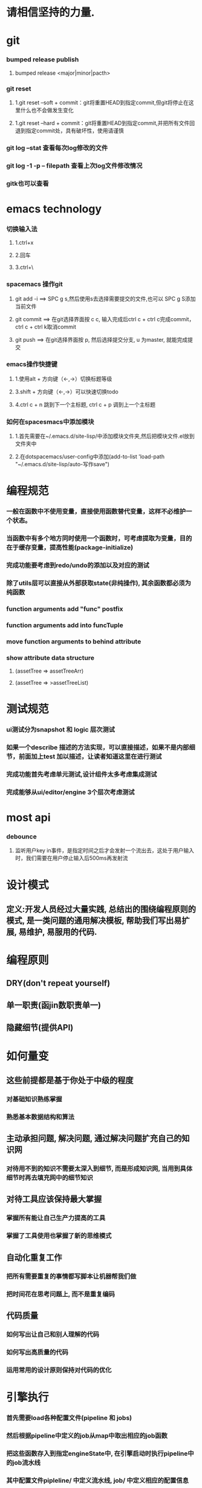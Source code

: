 *  请相信坚持的力量.
* git
*** bumped release publish
**** bumped release <major|minor|pacth>
*** git reset
**** 1.git reset --soft + commit：git将重置HEAD到指定commit,但git将停止在这里什么也不会做发生变化
**** 1.git reset --hard + commit：git将重置HEAD到指定commit,并把所有文件回退到指定commit处，具有破坏性，使用请谨慎
*** git log --stat  查看每次log修改的文件
*** git log -1 -p -- filepath  查看上次log文件修改情况
*** gitk也可以查看
     
* emacs technology
***  切换输入法
**** 1.ctrl+x
**** 2.回车
**** 3.ctrl+\

*** spacemacs 操作git
**** git add -i  ==> SPC g s,然后使用s去选择需要提交的文件,也可以 SPC g S添加当前文件
**** git commit  ==> 在git选择界面按 c c, 输入完成后ctrl c + ctrl c完成commit，ctrl c + ctrl k取消commit
**** git push    ==> 在git选择界面按 p, 然后选择提交分支, u 为master, 就能完成提交

*** emacs操作快捷键
**** 1.使用alt + 方向键（<-,->）切换标题等级
**** 3.shift + 方向键（<-,->）可以快速切换todo
**** 4.ctrl c + n 跳到下一个主标题, ctrl c + p 调到上一个主标题

*** 如何在spacesmacs中添加模块
**** 1.首先需要在~/.emacs.d/site-lisp/中添加模块文件夹,然后把模块文件.el放到文件夹中
**** 2.在dotspacemacs/user-config中添加(add-to-list 'load-path "~/.emacs.d/site-lisp/auto-写作save")

* 编程规范
*** 一般在函数中不使用变量，直接使用函数替代变量，这样不必维护一个状态。
*** 当函数中有多个地方同时使用一个函数时，可考虑提取为变量，目的在于缓存变量，提高性能(package-initialize)
*** 完成功能要考虑到redo/undo的添加以及对应的测试
*** 除了utils层可以直接从外部获取state(非纯操作), 其余函数都必须为纯函数
*** function arguments add "func" postfix
*** function arguments add into funcTuple
*** move function arguments to behind attribute
*** show attribute data structure 
**** (assetTree => assetTreeArr)
**** (assetTree => >assetTreeList)
* 测试规范
*** ui测试分为snapshot 和 logic 层次测试
*** 如果一个describe 描述的方法实现，可以直接描述，如果不是内部细节，前面加上test 加以描述，让读者知道这里在进行测试
*** 完成功能首先考虑单元测试,设计组件太多考虑集成测试
*** 完成能够从ui/editor/engine 3个层次考虑测试
* most api
*** debounce 
**** 监听用户key in事件，是指定时间之后才会发射一个流出去，这处于用户输入时，我们需要在用户停止输入后500ms再发射流

* 设计模式
** 定义:开发人员经过大量实践, 总结出的围绕编程原则的模式, 是一类问题的通用解决模板, 帮助我们写出易扩展, 易维护, 易服用的代码.
* 编程原则
** DRY(don't repeat yourself)
** 单一职责(函jin数职责单一)
** 隐藏细节(提供API)

* 如何量变
** 这些前提都是基于你处于中级的程度
*** 对基础知识熟练掌握
*** 熟悉基本数据结构和算法
** 主动承担问题, 解决问题, 通过解决问题扩充自己的知识网
*** 对待用不到的知识不需要太深入到细节, 而是形成知识网, 当用到具体细节时再去填充网中的细节知识
** 对待工具应该保持最大掌握
*** 掌握所有能让自己生产力提高的工具
*** 掌握了工具使用也掌握了新的思维模式
** 自动化重复工作
*** 把所有需要重复的事情都写脚本让机器帮我们做
*** 把时间花在思考问题上, 而不是重复编码
** 代码质量
*** 如何写出让自己和别人理解的代码
*** 如何写出高质量的代码
*** 运用常用的设计原则保持对代码的优化
* 引擎执行
*** 首先需要load各种配置文件(pipeline 和 jobs)
*** 然后根据pipeline中定义的job从map中取出相应的job函数
*** 把这些函数存入到指定engineState中, 在引擎启动时执行pipeline中的job流水线
*** 其中配置文件pipleline/ 中定义流水线, job/ 中定义相应的配置信息
*** 一次loopBody就是一次渲染流水线
* 引擎问题
*** 为GameObject添加component, 如何使用这些组件
*** 这些组件在底层如何为GameObject添加信息
**** 比如添加material组件添加color, 需要添加color矩阵, 以及对应的glsl, 着色器
**** 根据组件来动态添加glsl片段, 组成完整的着色器片段, 进行渲染
**** 这样我们就可以在每次update阶段进行数据更新, 然后进行render
*** 每次loop引擎做了什么, 底层GPU做了什么
**** 可以看webgl编程指南循环改变box的position  
*** 无法获取到geometry
**** unsafeGetGameObjectGeometryComponent 获取到GameObject和GameObjectRecord, 但无法没有api能获取到geometry
**** unsafeGetGeometryComponent 在GetComponentGameObjectService 中, 编辑器无法获取service

* 版本发布流程
*** finish all TODO
*** pass all tests
**** unit, integration, render
*** check code coverage
*** git fetch and git rebase(git push origin dev:dev )
*** checkout to master branch(git checkout master; git merge --no-ff dev)
*** pass code climate
*** pass ci(https://github.com/Wonder-Technology/Wonder-Editor/commits/master)
*** bumped release
*** check changeLog
*** pubsh git tag(git push origin --tags)
*** write github release 
*** check all budgets
*** check publish success(not do it now)
**** download new tag project from github, build it, should pass render test
* 开发流程
*** 先实现一个小功能(加载纹理)
**** 先实现加载到nodeMap,然后写测试nodeMap里有没有纹理
**** 思考引擎测试是否和用户逻辑相关,是否需要测试
*** 编写(单元)测试, 验证逻辑
*** 进行小功能重构
*** 添加契约检查
* 写作技巧
** 从上向下：
*** 采用倒三角组织结果，把重要信息写在前面
*** 如果写说明文， 总结应该处于或者接近文章的开头
** 分解事物
*** 把主题分解成2-4个主要部分，然后运用引导局, 一般为3个
*** 引导局就是总觉一篇文章或者报告的内容
** 使用转折词
*** 有很多转折词：如但是，然而之类被称作语言的交通灯
*** 转折词作用：对比，举例，递进，总结
*** 连接词： 沿着相同方向继续前进
**** 此外   而且   无疑地   一致地
*** 举例词： 减速，注意
**** 首先。。。其次。。。再次
**** 例如， 比如
**** 实际上， 正如
*** 对比词： 转变转弯
**** 然而，但是
**** 不过，另一方面
**** 反之，相反地
*** 总结词：即将结束
**** 总之，最后
**** 显然，因而
**** 因此，结果
** 六大基本写作结构
*** 范畴结构： 按任意顺序讨论事项
**** A,B,C 或者 C,B,A  
**** eg： 我们来看下三个国家这三年的发展。  美国。。。中国。。。英国。。。
*** 评价结构：先讨论正面再讨论反面
**** 正面和反面
**** 优点和缺点
**** eg：我们来讨论下选民们的想法。 支持我们党派的人。。。反对我们党派的人。。。中立的人。。。
*** 时间结构： 讨论先发生的事情，再讨论后来的事情
**** 过去，现在，将来
**** eg：我们来谈论下欧洲经济。 19世纪。。。20世纪。。。21世纪
*** 比较结构： 先讨论最重要，或者差异最大的特征， 再讨论不那么重要的
**** A>B, C>B>A 
**** eg： 我们来比较下本公司和竞争对手以下三个方面的优势。
*** 线性结构： 按先后顺序讨论事项，第一到最后
**** 第一，第二，第三
**** eg:  我们从三个方面讨论立法层级。 县城。。。市区。。。省区。。。
*** 因果结构： 先讨论先发生的事情，接着讨论结果
**** A导致B，  A和B导致C
**** eg： 我们来讨论下全球变暖的成因和影响。主要原因。。。影响有。。。
** 整合相似的事物（抽象）
*** 观点：先结束一个主题的讨论，再接着讨论其他主题
** 支撑所说的内容
*** 观点：使用准确，具体的词汇支撑所说的内容
*** rg：不好的demo : 公司利润下降了
*** 准确的demo： 公司利润下降了10%， 因为总体成本增加了20%.
** 让你的例证个性化
*** 陈述：呈现，而不述说。
**** bad demo：人们正在挨饿
**** good demo： 你忘不掉他们的脸，想重复出现的梦魇画面。
**** 他们总是回来，挥之不去的脸庞从摇摇欲坠的茅屋窗户后面向外望，眼神空洞。
**** 他们深陷的眼睛毫无生气，皮肤紧紧贴着背部，双手向外伸，眼神呆滞萎靡的乞求着。
**** 我走过这饥荒的痛苦，犹如在梦里一般。
*** 轶事： 修饰观点的小故事。
*** 引用：能够成为十分有说服力的工具，尤其是伟人和名人的话。
*** 类比：寻找两种不相同事物的相似性，从而帮助读者更清楚的理解给定关系。
*** 明喻和暗喻
**** 明喻：（比如两种不相似的事物，常常使用像，如等）敏锐的头脑就像一把刀，把问题解剖。
**** 暗喻：（直接指示某物是另一物）：他有钢铁般的勇气
** 保持简洁
*** 观点：使用简单的词语表达你的观点。
** 砍断长句
*** 通过拆分长句，使文章更清晰。
** 删除不必要的词汇
*** 砍掉沉余语句，过多的限定和不必要的自指。
** 使用主动语态
*** 因为主动语态更以行为为导向，更直接，简练，减少了必须词汇量。
** 多用动词，少用名词
*** 不要把动词和形容词名词化
*** demo：
**** 不好：学校里的学生饮酒的行为是否被允许？
**** 好的：学生可以再学校饮酒吗？
** 利用排版和设计
*** 在文字周围增加更多空间，增加可读性
*** 用空白行把段落隔开，避免一大块文字紧贴页面边缘可以使文章读起来更轻松。
** 使用标题或提要
*** 用标题或提要拆分或归纳文章
* wonder
** 目的
**** 为了把编辑器清晰的介绍给用户，让用户知道编辑器可以做什么
**** 为什么使用我们的编辑器，我们有哪些优势
**** 让用户喜欢上我们产品，并推广给其他用户
** 用户
**** 编辑器使用者
**** 有3D经验开发者
**** 没有接触过3D开发的小白
**** 因为存在小白，所以应该详细介绍编辑器如何使用，操作流程，每个组件的功能
** what it is?
**** 在线3d编辑器，可以方便的创建3D场景
**** 
** why use it?
**** 引擎性能比较
**** 编辑器操作方便
**** 保证持续更新
**** 只需要安装浏览器，无平台限制
**** 可以给高级用户定制开发功能
